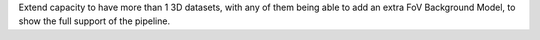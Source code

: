 Extend capacity to have more than 1 3D datasets, with any of them being able to add an extra FoV Background Model, to show the full support of the pipeline.
